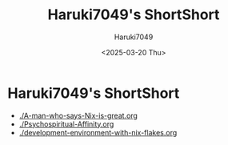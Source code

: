 #+TITLE: Haruki7049's ShortShort
#+AUTHOR: Haruki7049
#+EMAIL: tontonkirikiri@gmail.com
#+DATE: <2025-03-20 Thu>
#+LANGUAGE: ja

# Solarized light theme
#+HTML_HEAD: <link rel="stylesheet" type="text/css" href="http://thomasf.github.io/solarized-css/solarized-dark.min.css" />

* Haruki7049's ShortShort

- [[./A-man-who-says-Nix-is-great.org]]
- [[./Psychospiritual-Affinity.org]]
- [[./development-environment-with-nix-flakes.org]]
